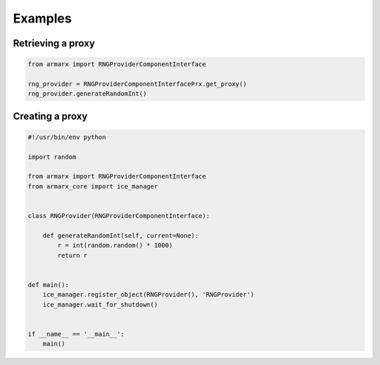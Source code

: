 Examples
========



Retrieving a proxy
------------------

.. highlight:: python
.. code-block:: python


    from armarx import RNGProviderComponentInterface

    rng_provider = RNGProviderComponentInterfacePrx.get_proxy()
    rng_provider.generateRandomInt()


Creating a proxy
----------------


.. highlight:: python
.. code-block:: python


    #!/usr/bin/env python

    import random

    from armarx import RNGProviderComponentInterface
    from armarx_core import ice_manager


    class RNGProvider(RNGProviderComponentInterface):

        def generateRandomInt(self, current=None):
            r = int(random.random() * 1000)
            return r


    def main():
        ice_manager.register_object(RNGProvider(), 'RNGProvider')
        ice_manager.wait_for_shutdown()


    if __name__ == '__main__':
        main()

